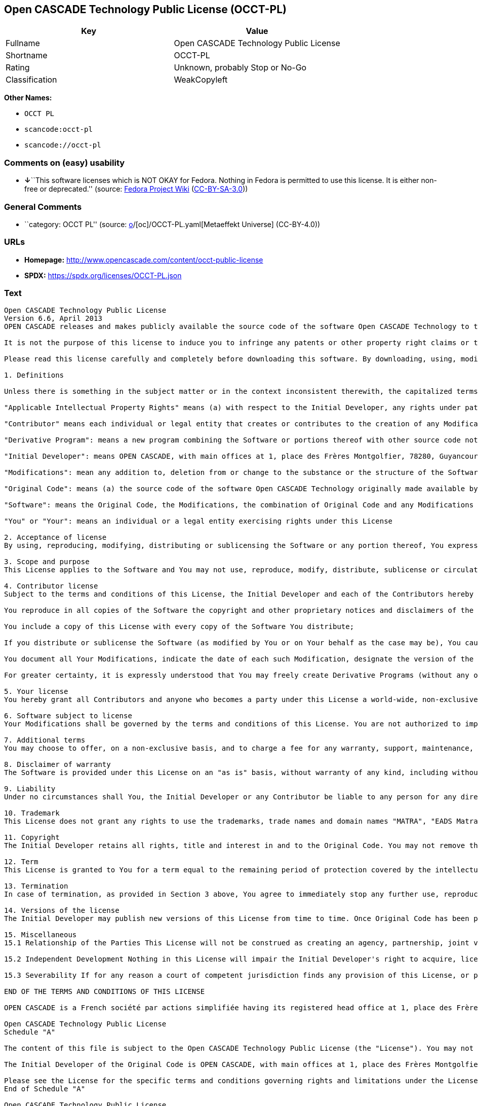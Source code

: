 == Open CASCADE Technology Public License (OCCT-PL)

[cols=",",options="header",]
|===
|Key |Value
|Fullname |Open CASCADE Technology Public License
|Shortname |OCCT-PL
|Rating |Unknown, probably Stop or No-Go
|Classification |WeakCopyleft
|===

*Other Names:*

* `OCCT PL`
* `scancode:occt-pl`
* `scancode://occt-pl`

=== Comments on (easy) usability

* **↓**``This software licenses which is NOT OKAY for Fedora. Nothing in
Fedora is permitted to use this license. It is either non-free or
deprecated.'' (source:
https://fedoraproject.org/wiki/Licensing:Main?rd=Licensing[Fedora
Project Wiki]
(https://creativecommons.org/licenses/by-sa/3.0/legalcode[CC-BY-SA-3.0]))

=== General Comments

* ``category: OCCT PL'' (source:
https://github.com/org-metaeffekt/metaeffekt-universe/blob/main/src/main/resources/ae-universe/[o]/[oc]/OCCT-PL.yaml[Metaeffekt
Universe] (CC-BY-4.0))

=== URLs

* *Homepage:* http://www.opencascade.com/content/occt-public-license
* *SPDX:* https://spdx.org/licenses/OCCT-PL.json

=== Text

....
Open CASCADE Technology Public License 
Version 6.6, April 2013
OPEN CASCADE releases and makes publicly available the source code of the software Open CASCADE Technology to the free software development community under the terms and conditions of this license.

It is not the purpose of this license to induce you to infringe any patents or other property right claims or to contest validity of any such claims; this license has the sole purpose of protecting the integrity of the free software distribution system, which is implemented by public license practices. Many people have made generous contributions to the wide range of software distributed through that system in reliance on consistent application of that system; it is up to the author/donor to decide if he or she is willing to distribute software through any other system and a licensee cannot impose that choice.

Please read this license carefully and completely before downloading this software. By downloading, using, modifying, distributing and sublicensing this software, you indicate your acceptance to be bound by the terms and conditions of this license. If you do not want to accept or cannot accept for any reasons the terms and conditions of this license, please do not download or use in any manner this software. 
  
1. Definitions

Unless there is something in the subject matter or in the context inconsistent therewith, the capitalized terms used in this License shall have the following meaning.

"Applicable Intellectual Property Rights" means (a) with respect to the Initial Developer, any rights under patents or patents applications or other intellectual property rights that are now or hereafter acquired, owned by or assigned to the Initial Developer and that cover subject matter contained in the Original Code, but only to the extent necessary to use, reproduce, modify, distribute or sublicense the Original Code without infringement; and (b) with respect to You or any Contributor, any rights under patents or patents applications or other intellectual property rights that are now or hereafter acquired, owned by or assigned to You or to such Contributor and that cover subject matter contained in Your Modifications or in such Contributor's Modifications, taken alone or in combination with Original Code.

"Contributor" means each individual or legal entity that creates or contributes to the creation of any Modification, including the Initial Developer.

"Derivative Program": means a new program combining the Software or portions thereof with other source code not governed by the terms of this License.

"Initial Developer": means OPEN CASCADE, with main offices at 1, place des Frères Montgolfier, 78280, Guyancourt, France.

"Modifications": mean any addition to, deletion from or change to the substance or the structure of the Software. When source code of the Software is released as a series of files, a Modification is: (a) any addition to, deletion from or change to the contents of a file containing the Software or (b) any new file or other representation of computer program statements that contains any part of the Software. By way of example, Modifications include any debug of, or improvement to, the Original Code or any of its components or portions as well as its next versions or releases thereof.

"Original Code": means (a) the source code of the software Open CASCADE Technology originally made available by the Initial Developer under this License, including the source code of any updates or upgrades of the Original Code and (b) the object code compiled from such source code and originally made available by Initial Developer under this License.

"Software": means the Original Code, the Modifications, the combination of Original Code and any Modifications or any respective portions thereof.

"You" or "Your": means an individual or a legal entity exercising rights under this License 
  
2. Acceptance of license 
By using, reproducing, modifying, distributing or sublicensing the Software or any portion thereof, You expressly indicate Your acceptance of the terms and conditions of this License and undertake to act in accordance with all the provisions of this License applicable to You. 
  
3. Scope and purpose 
This License applies to the Software and You may not use, reproduce, modify, distribute, sublicense or circulate the Software, or any portion thereof, except as expressly provided under this License. Any attempt to otherwise use, reproduce, modify, distribute or sublicense the Software is void and will automatically terminate Your rights under this License. 
  
4. Contributor license 
Subject to the terms and conditions of this License, the Initial Developer and each of the Contributors hereby grant You a world-wide, royalty-free, irrevocable and non-exclusive license under the Applicable Intellectual Property Rights they own or control, to use, reproduce, modify, distribute and sublicense the Software provided that:

You reproduce in all copies of the Software the copyright and other proprietary notices and disclaimers of the Initial Developer as they appear in the Original Code and attached hereto as Schedule "A" and any other notices or disclaimers attached to the Software and keep intact all notices in the Original Code that refer to this License and to the absence of any warranty;

You include a copy of this License with every copy of the Software You distribute;

If you distribute or sublicense the Software (as modified by You or on Your behalf as the case may be), You cause such Software to be licensed as a whole, at no charge, to all third parties, under the terms and conditions of the License, making in particular available to all third parties the source code of the Software;

You document all Your Modifications, indicate the date of each such Modification, designate the version of the Software You used, prominently include a file carrying such information with respect to the Modifications and duplicate the copyright and other proprietary notices and disclaimers attached hereto as Schedule "B" or any other notices or disclaimers attached to the Software with your Modifications.

For greater certainty, it is expressly understood that You may freely create Derivative Programs (without any obligation to publish such Derivative Program) and distribute same as a single product. In such case, You must ensure that all the requirements of this License are fulfilled for the Software or any portion thereof.

5. Your license 
You hereby grant all Contributors and anyone who becomes a party under this License a world-wide, non-exclusive, royalty-free and irrevocable license under the Applicable Intellectual Property Rights owned or controlled by You, to use, reproduce, modify, distribute and sublicense all Your Modifications under the terms and conditions of this License.

6. Software subject to license 
Your Modifications shall be governed by the terms and conditions of this License. You are not authorized to impose any other terms or conditions than those prevailing under this License when You distribute and/or sublicense the Software, save and except as permitted under Section 7 hereof.

7. Additional terms 
You may choose to offer, on a non-exclusive basis, and to charge a fee for any warranty, support, maintenance, liability obligations or other rights consistent with the scope of this License with respect to the Software (the "Additional Terms") to the recipients of the Software. However, You may do so only on Your own behalf and on Your sole and exclusive responsibility. You must obtain the recipient's agreement that any such Additional Terms are offered by You alone, and You hereby agree to indemnify, defend and hold the Initial Developer and any Contributor harmless for any liability incurred by or claims asserted against the Initial Developer or any Contributors with respect to any such Additional Terms.

8. Disclaimer of warranty 
The Software is provided under this License on an "as is" basis, without warranty of any kind, including without limitation, warranties that the Software is free of defects, merchantable, fit for a particular purpose or non-infringing. The entire risk as to the quality and performance of the Software is with You.

9. Liability 
Under no circumstances shall You, the Initial Developer or any Contributor be liable to any person for any direct or indirect damages of any kind including, without limitation, damages for loss of goodwill, loss of data, work stoppage, computer failure or malfunction or any and all other commercial damages or losses resulting from or relating to this License or indirectly to the use of the Software.

10. Trademark 
This License does not grant any rights to use the trademarks, trade names and domain names "MATRA", "EADS Matra Datavision", "CAS.CADE", "Open CASCADE", "opencascade.com" and "opencascade.org" or any other trademarks, trade names or domain names used or owned by the Initial Developer.

11. Copyright 
The Initial Developer retains all rights, title and interest in and to the Original Code. You may not remove the copyright © notice which appears when You download the Software.

12. Term 
This License is granted to You for a term equal to the remaining period of protection covered by the intellectual property rights applicable to the Original Code.

13. Termination 
In case of termination, as provided in Section 3 above, You agree to immediately stop any further use, reproduction, modification, distribution and sublicensing of the Software and to destroy all copies of the Software that are in Your possession or control. All sublicenses of the Software which have been properly granted prior to termination shall survive any termination of this License. In addition, Sections 5, 8 to 11, 13.2 and 15.2 of this License, in reason of their nature, shall survive the termination of this License for a period of fifteen (15) years.

14. Versions of the license 
The Initial Developer may publish new versions of this License from time to time. Once Original Code has been published under a particular version of this License, You may choose to continue to use it under the terms and conditions of that version or use the Original Code under the terms of any subsequent version of this License published by the Initial Developer.

15. Miscellaneous 
15.1 Relationship of the Parties This License will not be construed as creating an agency, partnership, joint venture or any other form of legal association between You and the Initial Developer, and You will not represent to the contrary, whether expressly, by implication or otherwise.

15.2 Independent Development Nothing in this License will impair the Initial Developer's right to acquire, license, develop, have others develop for it, market or distribute technology or products that perform the same or similar functions as, or otherwise compete with, Modifications, Derivative Programs, technology or products that You may develop, produce, market or distribute.

15.3 Severability If for any reason a court of competent jurisdiction finds any provision of this License, or portion thereof, to be unenforceable, that provision of the License will be enforced to the maximum extent permissible so as to effect the economic benefits and intent of the parties, and the remainder of this License will continue in full force and extent.

END OF THE TERMS AND CONDITIONS OF THIS LICENSE

OPEN CASCADE is a French société par actions simplifiée having its registered head office at 1, place des Frères Montgolfier, 78280, Guyancourt, France and main offices at 1, place des Frères Montgolfier, 78280, Guyancourt, France. Its web site is located at the following address opencascade.com

Open CASCADE Technology Public License 
Schedule "A"

The content of this file is subject to the Open CASCADE Technology Public License (the "License"). You may not use the content of this file except in compliance with the License. Please obtain a copy of the License at opencascade.com and read it completely before using this file.

The Initial Developer of the Original Code is OPEN CASCADE, with main offices at 1, place des Frères Montgolfier, 78280, Guyancourt, France. The Original Code is copyright © OPEN CASCADE SAS, 2001. All rights reserved. "The Original Code and all software distributed under the License are distributed on an "AS IS" basis, without warranty of any kind, and the Initial Developer hereby disclaims all such warranties, including without limitation, any warranties of merchantability, fitness for a particular purpose or non-infringement.

Please see the License for the specific terms and conditions governing rights and limitations under the License". 
End of Schedule "A"

Open CASCADE Technology Public License 
Schedule "B"

"The content of this file is subject to the Open CASCADE Technology Public License (the "License"). You may not use the content of this file except in compliance with the License. Please obtain a copy of the License at opencascade.com and read it completely before using this file.

The Initial Developer of the Original Code is OPEN CASCADE, with main offices at 1, place des Frères Montgolfier, 78280, Guyancourt, France. The Original Code is copyright © Open CASCADE SAS, 2001. All rights reserved.

Modifications to the Original Code have been made by  . Modifications are copyright © [Year to be included]. All rights reserved.

The software Open CASCADE Technology and all software distributed under the License are distributed on an "AS IS" basis, without warranty of any kind, and the Initial Developer hereby disclaims all such warranties, including without limitation, any warranties of merchantability, fitness for a particular purpose or non-infringement.

Please see the License for the specific terms and conditions governing rights and limitations under the License" 
End of Schedule "B"
....

'''''

=== Raw Data

==== Facts

* LicenseName
* https://fedoraproject.org/wiki/Licensing:Main?rd=Licensing[Fedora
Project Wiki]
(https://creativecommons.org/licenses/by-sa/3.0/legalcode[CC-BY-SA-3.0])
* https://github.com/org-metaeffekt/metaeffekt-universe/blob/main/src/main/resources/ae-universe/[o]/[oc]/OCCT-PL.yaml[Metaeffekt
Universe] (CC-BY-4.0)
* https://spdx.org/licenses/OCCT-PL.html[SPDX] (all data [in this
repository] is generated)
* https://github.com/nexB/scancode-toolkit/blob/develop/src/licensedcode/data/licenses/occt-pl.yml[Scancode]
(CC0-1.0)

==== Raw JSON

....
{
    "__impliedNames": [
        "OCCT-PL",
        "Open CASCADE Technology Public License",
        "OCCT PL",
        "scancode:occt-pl",
        "scancode://occt-pl"
    ],
    "__impliedId": "OCCT-PL",
    "__impliedAmbiguousNames": [
        "OCCT PL",
        "OCCT-PL",
        "Open CASCADE Technology Public License"
    ],
    "__impliedComments": [
        [
            "Metaeffekt Universe",
            [
                "category: OCCT PL"
            ]
        ]
    ],
    "facts": {
        "LicenseName": {
            "implications": {
                "__impliedNames": [
                    "OCCT-PL"
                ],
                "__impliedId": "OCCT-PL"
            },
            "shortname": "OCCT-PL",
            "otherNames": []
        },
        "SPDX": {
            "isSPDXLicenseDeprecated": false,
            "spdxFullName": "Open CASCADE Technology Public License",
            "spdxDetailsURL": "https://spdx.org/licenses/OCCT-PL.json",
            "_sourceURL": "https://spdx.org/licenses/OCCT-PL.html",
            "spdxLicIsOSIApproved": false,
            "spdxSeeAlso": [
                "http://www.opencascade.com/content/occt-public-license"
            ],
            "_implications": {
                "__impliedNames": [
                    "OCCT-PL",
                    "Open CASCADE Technology Public License"
                ],
                "__impliedId": "OCCT-PL",
                "__isOsiApproved": false,
                "__impliedURLs": [
                    [
                        "SPDX",
                        "https://spdx.org/licenses/OCCT-PL.json"
                    ],
                    [
                        null,
                        "http://www.opencascade.com/content/occt-public-license"
                    ]
                ]
            },
            "spdxLicenseId": "OCCT-PL"
        },
        "Fedora Project Wiki": {
            "rating": "Bad",
            "Upstream URL": "https://fedoraproject.org/wiki/Licensing/Open_CASCADE_Technology_Public_License",
            "licenseType": "license",
            "_sourceURL": "https://fedoraproject.org/wiki/Licensing:Main?rd=Licensing",
            "Full Name": "Open CASCADE Technology Public License",
            "FSF Free?": "No",
            "_implications": {
                "__impliedNames": [
                    "Open CASCADE Technology Public License"
                ],
                "__impliedJudgement": [
                    [
                        "Fedora Project Wiki",
                        {
                            "tag": "NegativeJudgement",
                            "contents": "This software licenses which is NOT OKAY for Fedora. Nothing in Fedora is permitted to use this license. It is either non-free or deprecated."
                        }
                    ]
                ]
            },
            "Notes": null
        },
        "Scancode": {
            "otherUrls": null,
            "homepageUrl": "http://www.opencascade.com/content/occt-public-license",
            "shortName": "OCCT-PL",
            "textUrls": null,
            "text": "Open CASCADE Technology Public License \nVersion 6.6, April 2013\nOPEN CASCADE releases and makes publicly available the source code of the software Open CASCADE Technology to the free software development community under the terms and conditions of this license.\n\nIt is not the purpose of this license to induce you to infringe any patents or other property right claims or to contest validity of any such claims; this license has the sole purpose of protecting the integrity of the free software distribution system, which is implemented by public license practices. Many people have made generous contributions to the wide range of software distributed through that system in reliance on consistent application of that system; it is up to the author/donor to decide if he or she is willing to distribute software through any other system and a licensee cannot impose that choice.\n\nPlease read this license carefully and completely before downloading this software. By downloading, using, modifying, distributing and sublicensing this software, you indicate your acceptance to be bound by the terms and conditions of this license. If you do not want to accept or cannot accept for any reasons the terms and conditions of this license, please do not download or use in any manner this software. \n  \n1. Definitions\n\nUnless there is something in the subject matter or in the context inconsistent therewith, the capitalized terms used in this License shall have the following meaning.\n\n\"Applicable Intellectual Property Rights\" means (a) with respect to the Initial Developer, any rights under patents or patents applications or other intellectual property rights that are now or hereafter acquired, owned by or assigned to the Initial Developer and that cover subject matter contained in the Original Code, but only to the extent necessary to use, reproduce, modify, distribute or sublicense the Original Code without infringement; and (b) with respect to You or any Contributor, any rights under patents or patents applications or other intellectual property rights that are now or hereafter acquired, owned by or assigned to You or to such Contributor and that cover subject matter contained in Your Modifications or in such Contributor's Modifications, taken alone or in combination with Original Code.\n\n\"Contributor\" means each individual or legal entity that creates or contributes to the creation of any Modification, including the Initial Developer.\n\n\"Derivative Program\": means a new program combining the Software or portions thereof with other source code not governed by the terms of this License.\n\n\"Initial Developer\": means OPEN CASCADE, with main offices at 1, place des FrÃ¨res Montgolfier, 78280, Guyancourt, France.\n\n\"Modifications\": mean any addition to, deletion from or change to the substance or the structure of the Software. When source code of the Software is released as a series of files, a Modification is: (a) any addition to, deletion from or change to the contents of a file containing the Software or (b) any new file or other representation of computer program statements that contains any part of the Software. By way of example, Modifications include any debug of, or improvement to, the Original Code or any of its components or portions as well as its next versions or releases thereof.\n\n\"Original Code\": means (a) the source code of the software Open CASCADE Technology originally made available by the Initial Developer under this License, including the source code of any updates or upgrades of the Original Code and (b) the object code compiled from such source code and originally made available by Initial Developer under this License.\n\n\"Software\": means the Original Code, the Modifications, the combination of Original Code and any Modifications or any respective portions thereof.\n\n\"You\" or \"Your\": means an individual or a legal entity exercising rights under this License \n  \n2. Acceptance of license \nBy using, reproducing, modifying, distributing or sublicensing the Software or any portion thereof, You expressly indicate Your acceptance of the terms and conditions of this License and undertake to act in accordance with all the provisions of this License applicable to You. \n  \n3. Scope and purpose \nThis License applies to the Software and You may not use, reproduce, modify, distribute, sublicense or circulate the Software, or any portion thereof, except as expressly provided under this License. Any attempt to otherwise use, reproduce, modify, distribute or sublicense the Software is void and will automatically terminate Your rights under this License. \n  \n4. Contributor license \nSubject to the terms and conditions of this License, the Initial Developer and each of the Contributors hereby grant You a world-wide, royalty-free, irrevocable and non-exclusive license under the Applicable Intellectual Property Rights they own or control, to use, reproduce, modify, distribute and sublicense the Software provided that:\n\nYou reproduce in all copies of the Software the copyright and other proprietary notices and disclaimers of the Initial Developer as they appear in the Original Code and attached hereto as Schedule \"A\" and any other notices or disclaimers attached to the Software and keep intact all notices in the Original Code that refer to this License and to the absence of any warranty;\n\nYou include a copy of this License with every copy of the Software You distribute;\n\nIf you distribute or sublicense the Software (as modified by You or on Your behalf as the case may be), You cause such Software to be licensed as a whole, at no charge, to all third parties, under the terms and conditions of the License, making in particular available to all third parties the source code of the Software;\n\nYou document all Your Modifications, indicate the date of each such Modification, designate the version of the Software You used, prominently include a file carrying such information with respect to the Modifications and duplicate the copyright and other proprietary notices and disclaimers attached hereto as Schedule \"B\" or any other notices or disclaimers attached to the Software with your Modifications.\n\nFor greater certainty, it is expressly understood that You may freely create Derivative Programs (without any obligation to publish such Derivative Program) and distribute same as a single product. In such case, You must ensure that all the requirements of this License are fulfilled for the Software or any portion thereof.\n\n5. Your license \nYou hereby grant all Contributors and anyone who becomes a party under this License a world-wide, non-exclusive, royalty-free and irrevocable license under the Applicable Intellectual Property Rights owned or controlled by You, to use, reproduce, modify, distribute and sublicense all Your Modifications under the terms and conditions of this License.\n\n6. Software subject to license \nYour Modifications shall be governed by the terms and conditions of this License. You are not authorized to impose any other terms or conditions than those prevailing under this License when You distribute and/or sublicense the Software, save and except as permitted under Section 7 hereof.\n\n7. Additional terms \nYou may choose to offer, on a non-exclusive basis, and to charge a fee for any warranty, support, maintenance, liability obligations or other rights consistent with the scope of this License with respect to the Software (the \"Additional Terms\") to the recipients of the Software. However, You may do so only on Your own behalf and on Your sole and exclusive responsibility. You must obtain the recipient's agreement that any such Additional Terms are offered by You alone, and You hereby agree to indemnify, defend and hold the Initial Developer and any Contributor harmless for any liability incurred by or claims asserted against the Initial Developer or any Contributors with respect to any such Additional Terms.\n\n8. Disclaimer of warranty \nThe Software is provided under this License on an \"as is\" basis, without warranty of any kind, including without limitation, warranties that the Software is free of defects, merchantable, fit for a particular purpose or non-infringing. The entire risk as to the quality and performance of the Software is with You.\n\n9. Liability \nUnder no circumstances shall You, the Initial Developer or any Contributor be liable to any person for any direct or indirect damages of any kind including, without limitation, damages for loss of goodwill, loss of data, work stoppage, computer failure or malfunction or any and all other commercial damages or losses resulting from or relating to this License or indirectly to the use of the Software.\n\n10. Trademark \nThis License does not grant any rights to use the trademarks, trade names and domain names \"MATRA\", \"EADS Matra Datavision\", \"CAS.CADE\", \"Open CASCADE\", \"opencascade.com\" and \"opencascade.org\" or any other trademarks, trade names or domain names used or owned by the Initial Developer.\n\n11. Copyright \nThe Initial Developer retains all rights, title and interest in and to the Original Code. You may not remove the copyright Â© notice which appears when You download the Software.\n\n12. Term \nThis License is granted to You for a term equal to the remaining period of protection covered by the intellectual property rights applicable to the Original Code.\n\n13. Termination \nIn case of termination, as provided in Section 3 above, You agree to immediately stop any further use, reproduction, modification, distribution and sublicensing of the Software and to destroy all copies of the Software that are in Your possession or control. All sublicenses of the Software which have been properly granted prior to termination shall survive any termination of this License. In addition, Sections 5, 8 to 11, 13.2 and 15.2 of this License, in reason of their nature, shall survive the termination of this License for a period of fifteen (15) years.\n\n14. Versions of the license \nThe Initial Developer may publish new versions of this License from time to time. Once Original Code has been published under a particular version of this License, You may choose to continue to use it under the terms and conditions of that version or use the Original Code under the terms of any subsequent version of this License published by the Initial Developer.\n\n15. Miscellaneous \n15.1 Relationship of the Parties This License will not be construed as creating an agency, partnership, joint venture or any other form of legal association between You and the Initial Developer, and You will not represent to the contrary, whether expressly, by implication or otherwise.\n\n15.2 Independent Development Nothing in this License will impair the Initial Developer's right to acquire, license, develop, have others develop for it, market or distribute technology or products that perform the same or similar functions as, or otherwise compete with, Modifications, Derivative Programs, technology or products that You may develop, produce, market or distribute.\n\n15.3 Severability If for any reason a court of competent jurisdiction finds any provision of this License, or portion thereof, to be unenforceable, that provision of the License will be enforced to the maximum extent permissible so as to effect the economic benefits and intent of the parties, and the remainder of this License will continue in full force and extent.\n\nEND OF THE TERMS AND CONDITIONS OF THIS LICENSE\n\nOPEN CASCADE is a French sociÃ©tÃ© par actions simplifiÃ©e having its registered head office at 1, place des FrÃ¨res Montgolfier, 78280, Guyancourt, France and main offices at 1, place des FrÃ¨res Montgolfier, 78280, Guyancourt, France. Its web site is located at the following address opencascade.com\n\nOpen CASCADE Technology Public License \nSchedule \"A\"\n\nThe content of this file is subject to the Open CASCADE Technology Public License (the \"License\"). You may not use the content of this file except in compliance with the License. Please obtain a copy of the License at opencascade.com and read it completely before using this file.\n\nThe Initial Developer of the Original Code is OPEN CASCADE, with main offices at 1, place des FrÃ¨res Montgolfier, 78280, Guyancourt, France. The Original Code is copyright Â© OPEN CASCADE SAS, 2001. All rights reserved. \"The Original Code and all software distributed under the License are distributed on an \"AS IS\" basis, without warranty of any kind, and the Initial Developer hereby disclaims all such warranties, including without limitation, any warranties of merchantability, fitness for a particular purpose or non-infringement.\n\nPlease see the License for the specific terms and conditions governing rights and limitations under the License\". \nEnd of Schedule \"A\"\n\nOpen CASCADE Technology Public License \nSchedule \"B\"\n\n\"The content of this file is subject to the Open CASCADE Technology Public License (the \"License\"). You may not use the content of this file except in compliance with the License. Please obtain a copy of the License at opencascade.com and read it completely before using this file.\n\nThe Initial Developer of the Original Code is OPEN CASCADE, with main offices at 1, place des FrÃ¨res Montgolfier, 78280, Guyancourt, France. The Original Code is copyright Â© Open CASCADE SAS, 2001. All rights reserved.\n\nModifications to the Original Code have been made by  . Modifications are copyright Â© [Year to be included]. All rights reserved.\n\nThe software Open CASCADE Technology and all software distributed under the License are distributed on an \"AS IS\" basis, without warranty of any kind, and the Initial Developer hereby disclaims all such warranties, including without limitation, any warranties of merchantability, fitness for a particular purpose or non-infringement.\n\nPlease see the License for the specific terms and conditions governing rights and limitations under the License\" \nEnd of Schedule \"B\"",
            "category": "Copyleft Limited",
            "osiUrl": null,
            "owner": "Open Cascade",
            "_sourceURL": "https://github.com/nexB/scancode-toolkit/blob/develop/src/licensedcode/data/licenses/occt-pl.yml",
            "key": "occt-pl",
            "name": "Open CASCADE Technology Public License",
            "spdxId": "OCCT-PL",
            "notes": null,
            "_implications": {
                "__impliedNames": [
                    "scancode://occt-pl",
                    "OCCT-PL",
                    "OCCT-PL"
                ],
                "__impliedId": "OCCT-PL",
                "__impliedCopyleft": [
                    [
                        "Scancode",
                        "WeakCopyleft"
                    ]
                ],
                "__calculatedCopyleft": "WeakCopyleft",
                "__impliedText": "Open CASCADE Technology Public License \nVersion 6.6, April 2013\nOPEN CASCADE releases and makes publicly available the source code of the software Open CASCADE Technology to the free software development community under the terms and conditions of this license.\n\nIt is not the purpose of this license to induce you to infringe any patents or other property right claims or to contest validity of any such claims; this license has the sole purpose of protecting the integrity of the free software distribution system, which is implemented by public license practices. Many people have made generous contributions to the wide range of software distributed through that system in reliance on consistent application of that system; it is up to the author/donor to decide if he or she is willing to distribute software through any other system and a licensee cannot impose that choice.\n\nPlease read this license carefully and completely before downloading this software. By downloading, using, modifying, distributing and sublicensing this software, you indicate your acceptance to be bound by the terms and conditions of this license. If you do not want to accept or cannot accept for any reasons the terms and conditions of this license, please do not download or use in any manner this software. \n  \n1. Definitions\n\nUnless there is something in the subject matter or in the context inconsistent therewith, the capitalized terms used in this License shall have the following meaning.\n\n\"Applicable Intellectual Property Rights\" means (a) with respect to the Initial Developer, any rights under patents or patents applications or other intellectual property rights that are now or hereafter acquired, owned by or assigned to the Initial Developer and that cover subject matter contained in the Original Code, but only to the extent necessary to use, reproduce, modify, distribute or sublicense the Original Code without infringement; and (b) with respect to You or any Contributor, any rights under patents or patents applications or other intellectual property rights that are now or hereafter acquired, owned by or assigned to You or to such Contributor and that cover subject matter contained in Your Modifications or in such Contributor's Modifications, taken alone or in combination with Original Code.\n\n\"Contributor\" means each individual or legal entity that creates or contributes to the creation of any Modification, including the Initial Developer.\n\n\"Derivative Program\": means a new program combining the Software or portions thereof with other source code not governed by the terms of this License.\n\n\"Initial Developer\": means OPEN CASCADE, with main offices at 1, place des Frères Montgolfier, 78280, Guyancourt, France.\n\n\"Modifications\": mean any addition to, deletion from or change to the substance or the structure of the Software. When source code of the Software is released as a series of files, a Modification is: (a) any addition to, deletion from or change to the contents of a file containing the Software or (b) any new file or other representation of computer program statements that contains any part of the Software. By way of example, Modifications include any debug of, or improvement to, the Original Code or any of its components or portions as well as its next versions or releases thereof.\n\n\"Original Code\": means (a) the source code of the software Open CASCADE Technology originally made available by the Initial Developer under this License, including the source code of any updates or upgrades of the Original Code and (b) the object code compiled from such source code and originally made available by Initial Developer under this License.\n\n\"Software\": means the Original Code, the Modifications, the combination of Original Code and any Modifications or any respective portions thereof.\n\n\"You\" or \"Your\": means an individual or a legal entity exercising rights under this License \n  \n2. Acceptance of license \nBy using, reproducing, modifying, distributing or sublicensing the Software or any portion thereof, You expressly indicate Your acceptance of the terms and conditions of this License and undertake to act in accordance with all the provisions of this License applicable to You. \n  \n3. Scope and purpose \nThis License applies to the Software and You may not use, reproduce, modify, distribute, sublicense or circulate the Software, or any portion thereof, except as expressly provided under this License. Any attempt to otherwise use, reproduce, modify, distribute or sublicense the Software is void and will automatically terminate Your rights under this License. \n  \n4. Contributor license \nSubject to the terms and conditions of this License, the Initial Developer and each of the Contributors hereby grant You a world-wide, royalty-free, irrevocable and non-exclusive license under the Applicable Intellectual Property Rights they own or control, to use, reproduce, modify, distribute and sublicense the Software provided that:\n\nYou reproduce in all copies of the Software the copyright and other proprietary notices and disclaimers of the Initial Developer as they appear in the Original Code and attached hereto as Schedule \"A\" and any other notices or disclaimers attached to the Software and keep intact all notices in the Original Code that refer to this License and to the absence of any warranty;\n\nYou include a copy of this License with every copy of the Software You distribute;\n\nIf you distribute or sublicense the Software (as modified by You or on Your behalf as the case may be), You cause such Software to be licensed as a whole, at no charge, to all third parties, under the terms and conditions of the License, making in particular available to all third parties the source code of the Software;\n\nYou document all Your Modifications, indicate the date of each such Modification, designate the version of the Software You used, prominently include a file carrying such information with respect to the Modifications and duplicate the copyright and other proprietary notices and disclaimers attached hereto as Schedule \"B\" or any other notices or disclaimers attached to the Software with your Modifications.\n\nFor greater certainty, it is expressly understood that You may freely create Derivative Programs (without any obligation to publish such Derivative Program) and distribute same as a single product. In such case, You must ensure that all the requirements of this License are fulfilled for the Software or any portion thereof.\n\n5. Your license \nYou hereby grant all Contributors and anyone who becomes a party under this License a world-wide, non-exclusive, royalty-free and irrevocable license under the Applicable Intellectual Property Rights owned or controlled by You, to use, reproduce, modify, distribute and sublicense all Your Modifications under the terms and conditions of this License.\n\n6. Software subject to license \nYour Modifications shall be governed by the terms and conditions of this License. You are not authorized to impose any other terms or conditions than those prevailing under this License when You distribute and/or sublicense the Software, save and except as permitted under Section 7 hereof.\n\n7. Additional terms \nYou may choose to offer, on a non-exclusive basis, and to charge a fee for any warranty, support, maintenance, liability obligations or other rights consistent with the scope of this License with respect to the Software (the \"Additional Terms\") to the recipients of the Software. However, You may do so only on Your own behalf and on Your sole and exclusive responsibility. You must obtain the recipient's agreement that any such Additional Terms are offered by You alone, and You hereby agree to indemnify, defend and hold the Initial Developer and any Contributor harmless for any liability incurred by or claims asserted against the Initial Developer or any Contributors with respect to any such Additional Terms.\n\n8. Disclaimer of warranty \nThe Software is provided under this License on an \"as is\" basis, without warranty of any kind, including without limitation, warranties that the Software is free of defects, merchantable, fit for a particular purpose or non-infringing. The entire risk as to the quality and performance of the Software is with You.\n\n9. Liability \nUnder no circumstances shall You, the Initial Developer or any Contributor be liable to any person for any direct or indirect damages of any kind including, without limitation, damages for loss of goodwill, loss of data, work stoppage, computer failure or malfunction or any and all other commercial damages or losses resulting from or relating to this License or indirectly to the use of the Software.\n\n10. Trademark \nThis License does not grant any rights to use the trademarks, trade names and domain names \"MATRA\", \"EADS Matra Datavision\", \"CAS.CADE\", \"Open CASCADE\", \"opencascade.com\" and \"opencascade.org\" or any other trademarks, trade names or domain names used or owned by the Initial Developer.\n\n11. Copyright \nThe Initial Developer retains all rights, title and interest in and to the Original Code. You may not remove the copyright © notice which appears when You download the Software.\n\n12. Term \nThis License is granted to You for a term equal to the remaining period of protection covered by the intellectual property rights applicable to the Original Code.\n\n13. Termination \nIn case of termination, as provided in Section 3 above, You agree to immediately stop any further use, reproduction, modification, distribution and sublicensing of the Software and to destroy all copies of the Software that are in Your possession or control. All sublicenses of the Software which have been properly granted prior to termination shall survive any termination of this License. In addition, Sections 5, 8 to 11, 13.2 and 15.2 of this License, in reason of their nature, shall survive the termination of this License for a period of fifteen (15) years.\n\n14. Versions of the license \nThe Initial Developer may publish new versions of this License from time to time. Once Original Code has been published under a particular version of this License, You may choose to continue to use it under the terms and conditions of that version or use the Original Code under the terms of any subsequent version of this License published by the Initial Developer.\n\n15. Miscellaneous \n15.1 Relationship of the Parties This License will not be construed as creating an agency, partnership, joint venture or any other form of legal association between You and the Initial Developer, and You will not represent to the contrary, whether expressly, by implication or otherwise.\n\n15.2 Independent Development Nothing in this License will impair the Initial Developer's right to acquire, license, develop, have others develop for it, market or distribute technology or products that perform the same or similar functions as, or otherwise compete with, Modifications, Derivative Programs, technology or products that You may develop, produce, market or distribute.\n\n15.3 Severability If for any reason a court of competent jurisdiction finds any provision of this License, or portion thereof, to be unenforceable, that provision of the License will be enforced to the maximum extent permissible so as to effect the economic benefits and intent of the parties, and the remainder of this License will continue in full force and extent.\n\nEND OF THE TERMS AND CONDITIONS OF THIS LICENSE\n\nOPEN CASCADE is a French société par actions simplifiée having its registered head office at 1, place des Frères Montgolfier, 78280, Guyancourt, France and main offices at 1, place des Frères Montgolfier, 78280, Guyancourt, France. Its web site is located at the following address opencascade.com\n\nOpen CASCADE Technology Public License \nSchedule \"A\"\n\nThe content of this file is subject to the Open CASCADE Technology Public License (the \"License\"). You may not use the content of this file except in compliance with the License. Please obtain a copy of the License at opencascade.com and read it completely before using this file.\n\nThe Initial Developer of the Original Code is OPEN CASCADE, with main offices at 1, place des Frères Montgolfier, 78280, Guyancourt, France. The Original Code is copyright © OPEN CASCADE SAS, 2001. All rights reserved. \"The Original Code and all software distributed under the License are distributed on an \"AS IS\" basis, without warranty of any kind, and the Initial Developer hereby disclaims all such warranties, including without limitation, any warranties of merchantability, fitness for a particular purpose or non-infringement.\n\nPlease see the License for the specific terms and conditions governing rights and limitations under the License\". \nEnd of Schedule \"A\"\n\nOpen CASCADE Technology Public License \nSchedule \"B\"\n\n\"The content of this file is subject to the Open CASCADE Technology Public License (the \"License\"). You may not use the content of this file except in compliance with the License. Please obtain a copy of the License at opencascade.com and read it completely before using this file.\n\nThe Initial Developer of the Original Code is OPEN CASCADE, with main offices at 1, place des Frères Montgolfier, 78280, Guyancourt, France. The Original Code is copyright © Open CASCADE SAS, 2001. All rights reserved.\n\nModifications to the Original Code have been made by  . Modifications are copyright © [Year to be included]. All rights reserved.\n\nThe software Open CASCADE Technology and all software distributed under the License are distributed on an \"AS IS\" basis, without warranty of any kind, and the Initial Developer hereby disclaims all such warranties, including without limitation, any warranties of merchantability, fitness for a particular purpose or non-infringement.\n\nPlease see the License for the specific terms and conditions governing rights and limitations under the License\" \nEnd of Schedule \"B\"",
                "__impliedURLs": [
                    [
                        "Homepage",
                        "http://www.opencascade.com/content/occt-public-license"
                    ]
                ]
            }
        },
        "Metaeffekt Universe": {
            "spdxIdentifier": "OCCT-PL",
            "shortName": null,
            "category": "OCCT PL",
            "alternativeNames": [
                "OCCT PL",
                "OCCT-PL",
                "Open CASCADE Technology Public License"
            ],
            "_sourceURL": "https://github.com/org-metaeffekt/metaeffekt-universe/blob/main/src/main/resources/ae-universe/[o]/[oc]/OCCT-PL.yaml",
            "otherIds": [
                "scancode:occt-pl"
            ],
            "canonicalName": "OCCT PL",
            "_implications": {
                "__impliedNames": [
                    "OCCT PL",
                    "OCCT-PL",
                    "scancode:occt-pl"
                ],
                "__impliedId": "OCCT-PL",
                "__impliedAmbiguousNames": [
                    "OCCT PL",
                    "OCCT-PL",
                    "Open CASCADE Technology Public License"
                ],
                "__impliedComments": [
                    [
                        "Metaeffekt Universe",
                        [
                            "category: OCCT PL"
                        ]
                    ]
                ]
            }
        }
    },
    "__impliedJudgement": [
        [
            "Fedora Project Wiki",
            {
                "tag": "NegativeJudgement",
                "contents": "This software licenses which is NOT OKAY for Fedora. Nothing in Fedora is permitted to use this license. It is either non-free or deprecated."
            }
        ]
    ],
    "__impliedCopyleft": [
        [
            "Scancode",
            "WeakCopyleft"
        ]
    ],
    "__calculatedCopyleft": "WeakCopyleft",
    "__isOsiApproved": false,
    "__impliedText": "Open CASCADE Technology Public License \nVersion 6.6, April 2013\nOPEN CASCADE releases and makes publicly available the source code of the software Open CASCADE Technology to the free software development community under the terms and conditions of this license.\n\nIt is not the purpose of this license to induce you to infringe any patents or other property right claims or to contest validity of any such claims; this license has the sole purpose of protecting the integrity of the free software distribution system, which is implemented by public license practices. Many people have made generous contributions to the wide range of software distributed through that system in reliance on consistent application of that system; it is up to the author/donor to decide if he or she is willing to distribute software through any other system and a licensee cannot impose that choice.\n\nPlease read this license carefully and completely before downloading this software. By downloading, using, modifying, distributing and sublicensing this software, you indicate your acceptance to be bound by the terms and conditions of this license. If you do not want to accept or cannot accept for any reasons the terms and conditions of this license, please do not download or use in any manner this software. \n  \n1. Definitions\n\nUnless there is something in the subject matter or in the context inconsistent therewith, the capitalized terms used in this License shall have the following meaning.\n\n\"Applicable Intellectual Property Rights\" means (a) with respect to the Initial Developer, any rights under patents or patents applications or other intellectual property rights that are now or hereafter acquired, owned by or assigned to the Initial Developer and that cover subject matter contained in the Original Code, but only to the extent necessary to use, reproduce, modify, distribute or sublicense the Original Code without infringement; and (b) with respect to You or any Contributor, any rights under patents or patents applications or other intellectual property rights that are now or hereafter acquired, owned by or assigned to You or to such Contributor and that cover subject matter contained in Your Modifications or in such Contributor's Modifications, taken alone or in combination with Original Code.\n\n\"Contributor\" means each individual or legal entity that creates or contributes to the creation of any Modification, including the Initial Developer.\n\n\"Derivative Program\": means a new program combining the Software or portions thereof with other source code not governed by the terms of this License.\n\n\"Initial Developer\": means OPEN CASCADE, with main offices at 1, place des Frères Montgolfier, 78280, Guyancourt, France.\n\n\"Modifications\": mean any addition to, deletion from or change to the substance or the structure of the Software. When source code of the Software is released as a series of files, a Modification is: (a) any addition to, deletion from or change to the contents of a file containing the Software or (b) any new file or other representation of computer program statements that contains any part of the Software. By way of example, Modifications include any debug of, or improvement to, the Original Code or any of its components or portions as well as its next versions or releases thereof.\n\n\"Original Code\": means (a) the source code of the software Open CASCADE Technology originally made available by the Initial Developer under this License, including the source code of any updates or upgrades of the Original Code and (b) the object code compiled from such source code and originally made available by Initial Developer under this License.\n\n\"Software\": means the Original Code, the Modifications, the combination of Original Code and any Modifications or any respective portions thereof.\n\n\"You\" or \"Your\": means an individual or a legal entity exercising rights under this License \n  \n2. Acceptance of license \nBy using, reproducing, modifying, distributing or sublicensing the Software or any portion thereof, You expressly indicate Your acceptance of the terms and conditions of this License and undertake to act in accordance with all the provisions of this License applicable to You. \n  \n3. Scope and purpose \nThis License applies to the Software and You may not use, reproduce, modify, distribute, sublicense or circulate the Software, or any portion thereof, except as expressly provided under this License. Any attempt to otherwise use, reproduce, modify, distribute or sublicense the Software is void and will automatically terminate Your rights under this License. \n  \n4. Contributor license \nSubject to the terms and conditions of this License, the Initial Developer and each of the Contributors hereby grant You a world-wide, royalty-free, irrevocable and non-exclusive license under the Applicable Intellectual Property Rights they own or control, to use, reproduce, modify, distribute and sublicense the Software provided that:\n\nYou reproduce in all copies of the Software the copyright and other proprietary notices and disclaimers of the Initial Developer as they appear in the Original Code and attached hereto as Schedule \"A\" and any other notices or disclaimers attached to the Software and keep intact all notices in the Original Code that refer to this License and to the absence of any warranty;\n\nYou include a copy of this License with every copy of the Software You distribute;\n\nIf you distribute or sublicense the Software (as modified by You or on Your behalf as the case may be), You cause such Software to be licensed as a whole, at no charge, to all third parties, under the terms and conditions of the License, making in particular available to all third parties the source code of the Software;\n\nYou document all Your Modifications, indicate the date of each such Modification, designate the version of the Software You used, prominently include a file carrying such information with respect to the Modifications and duplicate the copyright and other proprietary notices and disclaimers attached hereto as Schedule \"B\" or any other notices or disclaimers attached to the Software with your Modifications.\n\nFor greater certainty, it is expressly understood that You may freely create Derivative Programs (without any obligation to publish such Derivative Program) and distribute same as a single product. In such case, You must ensure that all the requirements of this License are fulfilled for the Software or any portion thereof.\n\n5. Your license \nYou hereby grant all Contributors and anyone who becomes a party under this License a world-wide, non-exclusive, royalty-free and irrevocable license under the Applicable Intellectual Property Rights owned or controlled by You, to use, reproduce, modify, distribute and sublicense all Your Modifications under the terms and conditions of this License.\n\n6. Software subject to license \nYour Modifications shall be governed by the terms and conditions of this License. You are not authorized to impose any other terms or conditions than those prevailing under this License when You distribute and/or sublicense the Software, save and except as permitted under Section 7 hereof.\n\n7. Additional terms \nYou may choose to offer, on a non-exclusive basis, and to charge a fee for any warranty, support, maintenance, liability obligations or other rights consistent with the scope of this License with respect to the Software (the \"Additional Terms\") to the recipients of the Software. However, You may do so only on Your own behalf and on Your sole and exclusive responsibility. You must obtain the recipient's agreement that any such Additional Terms are offered by You alone, and You hereby agree to indemnify, defend and hold the Initial Developer and any Contributor harmless for any liability incurred by or claims asserted against the Initial Developer or any Contributors with respect to any such Additional Terms.\n\n8. Disclaimer of warranty \nThe Software is provided under this License on an \"as is\" basis, without warranty of any kind, including without limitation, warranties that the Software is free of defects, merchantable, fit for a particular purpose or non-infringing. The entire risk as to the quality and performance of the Software is with You.\n\n9. Liability \nUnder no circumstances shall You, the Initial Developer or any Contributor be liable to any person for any direct or indirect damages of any kind including, without limitation, damages for loss of goodwill, loss of data, work stoppage, computer failure or malfunction or any and all other commercial damages or losses resulting from or relating to this License or indirectly to the use of the Software.\n\n10. Trademark \nThis License does not grant any rights to use the trademarks, trade names and domain names \"MATRA\", \"EADS Matra Datavision\", \"CAS.CADE\", \"Open CASCADE\", \"opencascade.com\" and \"opencascade.org\" or any other trademarks, trade names or domain names used or owned by the Initial Developer.\n\n11. Copyright \nThe Initial Developer retains all rights, title and interest in and to the Original Code. You may not remove the copyright © notice which appears when You download the Software.\n\n12. Term \nThis License is granted to You for a term equal to the remaining period of protection covered by the intellectual property rights applicable to the Original Code.\n\n13. Termination \nIn case of termination, as provided in Section 3 above, You agree to immediately stop any further use, reproduction, modification, distribution and sublicensing of the Software and to destroy all copies of the Software that are in Your possession or control. All sublicenses of the Software which have been properly granted prior to termination shall survive any termination of this License. In addition, Sections 5, 8 to 11, 13.2 and 15.2 of this License, in reason of their nature, shall survive the termination of this License for a period of fifteen (15) years.\n\n14. Versions of the license \nThe Initial Developer may publish new versions of this License from time to time. Once Original Code has been published under a particular version of this License, You may choose to continue to use it under the terms and conditions of that version or use the Original Code under the terms of any subsequent version of this License published by the Initial Developer.\n\n15. Miscellaneous \n15.1 Relationship of the Parties This License will not be construed as creating an agency, partnership, joint venture or any other form of legal association between You and the Initial Developer, and You will not represent to the contrary, whether expressly, by implication or otherwise.\n\n15.2 Independent Development Nothing in this License will impair the Initial Developer's right to acquire, license, develop, have others develop for it, market or distribute technology or products that perform the same or similar functions as, or otherwise compete with, Modifications, Derivative Programs, technology or products that You may develop, produce, market or distribute.\n\n15.3 Severability If for any reason a court of competent jurisdiction finds any provision of this License, or portion thereof, to be unenforceable, that provision of the License will be enforced to the maximum extent permissible so as to effect the economic benefits and intent of the parties, and the remainder of this License will continue in full force and extent.\n\nEND OF THE TERMS AND CONDITIONS OF THIS LICENSE\n\nOPEN CASCADE is a French société par actions simplifiée having its registered head office at 1, place des Frères Montgolfier, 78280, Guyancourt, France and main offices at 1, place des Frères Montgolfier, 78280, Guyancourt, France. Its web site is located at the following address opencascade.com\n\nOpen CASCADE Technology Public License \nSchedule \"A\"\n\nThe content of this file is subject to the Open CASCADE Technology Public License (the \"License\"). You may not use the content of this file except in compliance with the License. Please obtain a copy of the License at opencascade.com and read it completely before using this file.\n\nThe Initial Developer of the Original Code is OPEN CASCADE, with main offices at 1, place des Frères Montgolfier, 78280, Guyancourt, France. The Original Code is copyright © OPEN CASCADE SAS, 2001. All rights reserved. \"The Original Code and all software distributed under the License are distributed on an \"AS IS\" basis, without warranty of any kind, and the Initial Developer hereby disclaims all such warranties, including without limitation, any warranties of merchantability, fitness for a particular purpose or non-infringement.\n\nPlease see the License for the specific terms and conditions governing rights and limitations under the License\". \nEnd of Schedule \"A\"\n\nOpen CASCADE Technology Public License \nSchedule \"B\"\n\n\"The content of this file is subject to the Open CASCADE Technology Public License (the \"License\"). You may not use the content of this file except in compliance with the License. Please obtain a copy of the License at opencascade.com and read it completely before using this file.\n\nThe Initial Developer of the Original Code is OPEN CASCADE, with main offices at 1, place des Frères Montgolfier, 78280, Guyancourt, France. The Original Code is copyright © Open CASCADE SAS, 2001. All rights reserved.\n\nModifications to the Original Code have been made by  . Modifications are copyright © [Year to be included]. All rights reserved.\n\nThe software Open CASCADE Technology and all software distributed under the License are distributed on an \"AS IS\" basis, without warranty of any kind, and the Initial Developer hereby disclaims all such warranties, including without limitation, any warranties of merchantability, fitness for a particular purpose or non-infringement.\n\nPlease see the License for the specific terms and conditions governing rights and limitations under the License\" \nEnd of Schedule \"B\"",
    "__impliedURLs": [
        [
            "SPDX",
            "https://spdx.org/licenses/OCCT-PL.json"
        ],
        [
            null,
            "http://www.opencascade.com/content/occt-public-license"
        ],
        [
            "Homepage",
            "http://www.opencascade.com/content/occt-public-license"
        ]
    ]
}
....

==== Dot Cluster Graph

../dot/OCCT-PL.svg
